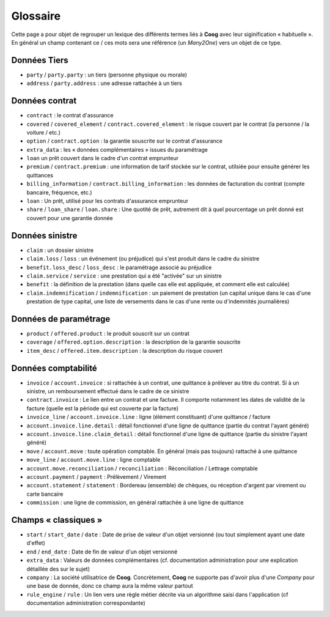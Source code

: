 Glossaire
=========

Cette page a pour objet de regrouper un lexique des différents termes liés à
**Coog** avec leur siginification « habituelle ». En général un champ contenant
ce / ces mots sera une référence (un *Many2One*) vers un objet de ce type.

Données Tiers
-------------

- ``party`` / ``party.party`` : un tiers (personne physique ou morale)
- ``address`` / ``party.address`` : une adresse rattachée à un tiers

Données contrat
---------------

- ``contract`` : le contrat d'assurance
- ``covered`` / ``covered_element`` / ``contract.covered_element`` : le risque
  couvert par le contrat (la personne / la voiture / etc.)
- ``option`` / ``contract.option`` : la garantie souscrite sur le contrat
  d'assurance
- ``extra_data`` : les « données complémentaires » issues du paramétrage
- ``loan`` un prêt couvert dans le cadre d'un contrat emprunteur
- ``premium`` / ``contract.premium`` : une information de tarif stockée sur le
  contrat, utilsiée pour ensuite générer les quittances
- ``billing_information`` / ``contract.billing_information`` : les données de
  facturation du contrat (compte bancaire, fréquence, etc.)
- ``loan`` : Un prêt, utilisé pour les contrats d'assurance emprunteur
- ``share`` / ``loan_share`` / ``loan.share`` : Une quotité de prêt, autrement
  dit à quel pourcentage un prêt donné est couvert pour une garantie donnée

Données sinistre
----------------

- ``claim`` : un dossier sinistre
- ``claim.loss`` / ``loss`` : un événement (ou préjudice) qui s'est produit
  dans le cadre du sinistre
- ``benefit.loss_desc`` / ``loss_desc`` : le paramétrage associé au préjudice
- ``claim.service`` / ``service`` : une prestation qui a été "activée" sur un
  sinistre
- ``benefit`` : la définition de la prestation (dans quelle cas elle est
  appliquée, et comment elle est calculée)
- ``claim.indemnification`` / ``indemnification`` : un paiement de prestation
  (un capital unique dans le cas d'une prestation de type capital, une liste de
  versements dans le cas d'une rente ou d'indemnités journalières)

Données de paramétrage
----------------------

- ``product`` / ``offered.product`` : le produit souscrit sur un contrat
- ``coverage`` / ``offered.option.description`` : la description de la garantie
  souscrite
- ``item_desc`` / ``offered.item.description`` : la description du risque
  couvert

Données comptabilité
--------------------

- ``invoice`` / ``account.invoice`` : si rattachée à un contrat, une quittance
  à prélever au titre du contrat. Si à un sinistre, un remboursement effectué
  dans le cadre de ce sinistre
- ``contract.invoice`` : Le lien entre un contrat et une facture. Il comporte
  notamment les dates de validité de la facture (quelle est la période qui est
  couverte par la facture)
- ``invoice_line`` / ``account.invoice.line`` : ligne (élément constituant)
  d'une quittance / facture
- ``account.invoice.line.detail`` : détail fonctionnel d'une ligne de quittance
  (partie du contrat l'ayant généré)
- ``account.invoice.line.claim_detail`` : détail fonctionnel d'une ligne de
  quittance (partie du sinistre l'ayant généré)
- ``move`` / ``account.move`` : toute opération comptable. En général (mais pas
  toujours) rattaché à une quittance
- ``move_line`` / ``account.move.line`` : ligne comptable
- ``account.move.reconciliation`` / ``reconciliation`` : Réconciliation /
  Lettrage comptable
- ``account.payment`` / ``payment`` : Prélèvement / Virement
- ``account.statement`` / ``statement`` : Bordereau (ensemble) de chèques, ou
  réception d'argent par virement ou carte bancaire
- ``commission`` : une ligne de commission, en général rattachée à une ligne de
  quittance

Champs « classiques »
---------------------

- ``start`` / ``start_date`` / ``date`` : Date de prise de valeur d'un objet
  versionné (ou tout simplement ayant une date d'effet)
- ``end`` / ``end_date`` : Date de fin de valeur d'un objet versionné
- ``extra_data`` : Valeurs de données complémentaires (cf. documentation
  administration pour une explication détaillée des sur le sujet)
- ``company`` : La société utilisatrice de **Coog**. Concrètement, **Coog** ne
  supporte pas d'avoir plus d'une *Company* pour une base de donnée, donc ce
  champ aura la même valeur partout
- ``rule_engine`` / ``rule`` : Un lien vers une règle métier décrite via un
  algorithme saisi dans l'application (cf documentation administration
  correspondante)
